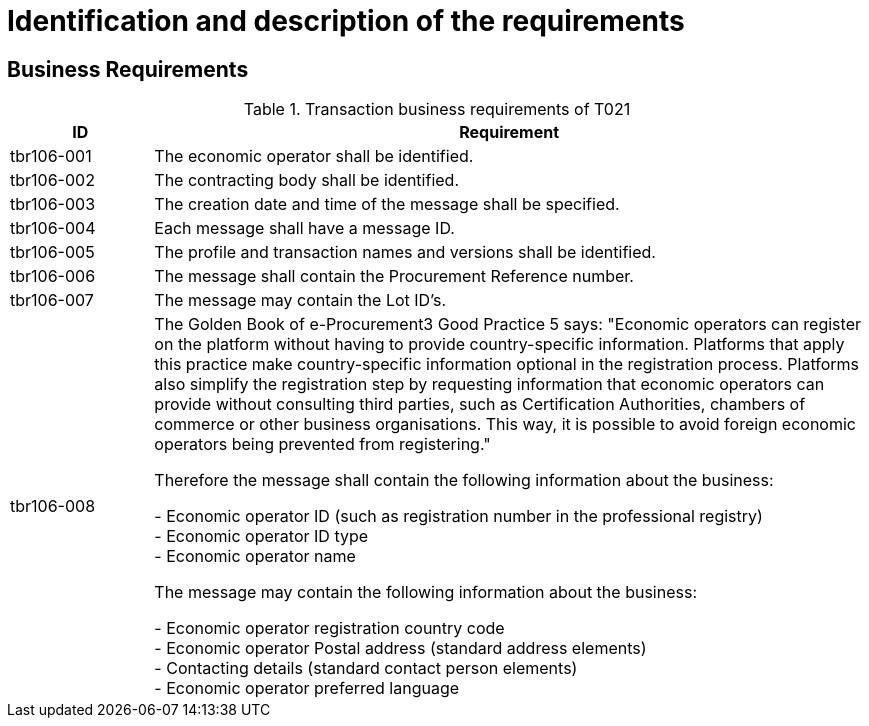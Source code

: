 
= Identification and description of the requirements

== Business Requirements


[cols="2,10", options="header"]
.Transaction business requirements of T021
|===
| ID | Requirement
| tbr106-001 | The economic operator shall be identified.
| tbr106-002 | The contracting body shall be identified.
| tbr106-003 | The creation date and time of the message shall be specified.
| tbr106-004 | Each message shall have a message ID.
| tbr106-005 | The profile and transaction names and versions shall be identified.
| tbr106-006 | The message shall contain the Procurement Reference number.
| tbr106-007 | The message may contain the Lot ID’s.
| tbr106-008 | The Golden Book of e-Procurement3 Good Practice 5 says: "Economic operators can register on the platform without having to provide country-specific information. Platforms that apply this practice make country-specific information optional in the registration process. Platforms also simplify the registration step by requesting information that economic operators can provide without consulting third parties, such as Certification Authorities, chambers of commerce or other business organisations. This way, it is possible to avoid foreign economic operators being prevented from registering."

Therefore the message shall contain the following information about the business:

- Economic operator ID (such as registration number in the professional registry) +
- Economic operator ID type +
- Economic operator name

The message may contain the following information about the business:

- Economic operator registration country code +
- Economic operator Postal address (standard address elements) +
- Contacting details (standard contact person elements) +
- Economic operator preferred language
|

|===
